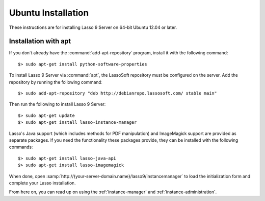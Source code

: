 .. highlight:: none

.. _ubuntu-installation:

*******************
Ubuntu Installation
*******************

These instructions are for installing Lasso 9 Server on 64-bit Ubuntu 12.04 or
later.


Installation with apt
=====================

If you don't already have the :command:`add-apt-repository` program, install it
with the following command::

   $> sudo apt-get install python-software-properties

To install Lasso 9 Server via :command:`apt`, the LassoSoft repository must be
configured on the server. Add the repository by running the following command::

   $> sudo add-apt-repository "deb http://debianrepo.lassosoft.com/ stable main"

Then run the following to install Lasso 9 Server::

   $> sudo apt-get update
   $> sudo apt-get install lasso-instance-manager

Lasso's Java support (which includes methods for PDF manipulation) and
ImageMagick support are provided as separate packages. If you need the
functionality these packages provide, they can be installed with the following
commands::

   $> sudo apt-get install lasso-java-api
   $> sudo apt-get install lasso-imagemagick

When done, open :samp:`http://{your-server-domain.name}/lasso9/instancemanager`
to load the initialization form and complete your Lasso installation.

From here on, you can read up on using the :ref:`instance-manager` and
:ref:`instance-administration`.
